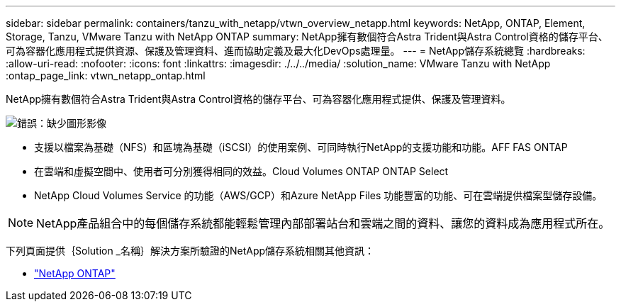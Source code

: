 ---
sidebar: sidebar 
permalink: containers/tanzu_with_netapp/vtwn_overview_netapp.html 
keywords: NetApp, ONTAP, Element, Storage, Tanzu, VMware Tanzu with NetApp ONTAP 
summary: NetApp擁有數個符合Astra Trident與Astra Control資格的儲存平台、可為容器化應用程式提供資源、保護及管理資料、進而協助定義及最大化DevOps處理量。 
---
= NetApp儲存系統總覽
:hardbreaks:
:allow-uri-read: 
:nofooter: 
:icons: font
:linkattrs: 
:imagesdir: ./../../media/
:solution_name: VMware Tanzu with NetApp
:ontap_page_link: vtwn_netapp_ontap.html


[role="normal"]
NetApp擁有數個符合Astra Trident與Astra Control資格的儲存平台、可為容器化應用程式提供、保護及管理資料。

image:redhat_openshift_image43.png["錯誤：缺少圖形影像"]

* 支援以檔案為基礎（NFS）和區塊為基礎（iSCSI）的使用案例、可同時執行NetApp的支援功能和功能。AFF FAS ONTAP
* 在雲端和虛擬空間中、使用者可分別獲得相同的效益。Cloud Volumes ONTAP ONTAP Select
* NetApp Cloud Volumes Service 的功能（AWS/GCP）和Azure NetApp Files 功能豐富的功能、可在雲端提供檔案型儲存設備。



NOTE: NetApp產品組合中的每個儲存系統都能輕鬆管理內部部署站台和雲端之間的資料、讓您的資料成為應用程式所在。

下列頁面提供｛Solution _名稱｝解決方案所驗證的NetApp儲存系統相關其他資訊：

* link:vtwn_netapp_ontap.html["NetApp ONTAP"]

